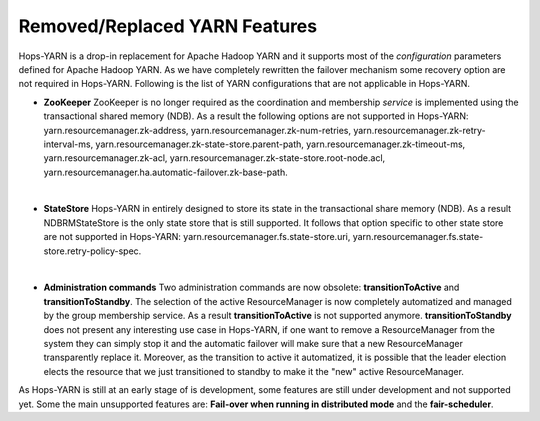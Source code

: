 .. _Unsupported_Features:

===========================
Removed/Replaced YARN Features
===========================

Hops-YARN is a drop-in replacement for Apache Hadoop YARN and it supports most of the `configuration` parameters defined for Apache Hadoop YARN. As we have completely rewritten the failover mechanism some recovery option are not required in Hops-YARN. Following is the list of YARN configurations that are not applicable in Hops-YARN.


* **ZooKeeper**
  ZooKeeper is no longer required as the coordination and membership `service` is implemented using the transactional shared memory (NDB). As a result the following options are not supported in Hops-YARN: yarn.resourcemanager.zk-address, yarn.resourcemanager.zk-num-retries, yarn.resourcemanager.zk-retry-interval-ms, yarn.resourcemanager.zk-state-store.parent-path, yarn.resourcemanager.zk-timeout-ms, yarn.resourcemanager.zk-acl, yarn.resourcemanager.zk-state-store.root-node.acl, yarn.resourcemanager.ha.automatic-failover.zk-base-path.
|
* **StateStore**
  Hops-YARN in entirely designed to store its state in the transactional share memory (NDB). As a result NDBRMStateStore is the only state store that is still supported. It follows that option specific to other state store are not supported in Hops-YARN: yarn.resourcemanager.fs.state-store.uri, yarn.resourcemanager.fs.state-store.retry-policy-spec.
|
* **Administration commands**
  Two administration commands are now obsolete: **transitionToActive** and **transitionToStandby**. The selection of the active ResourceManager is now completely automatized and managed by the group membership service. As a result **transitionToActive** is not supported anymore.
  **transitionToStandby** does not present any interesting use case in Hops-YARN, if one want to remove a ResourceManager from the system they can simply stop it and the automatic failover will make sure that a new ResourceManager transparently replace it. Moreover, as the transition to active it automatized, it is possible that the leader election elects the resource that we just transitioned to standby to make it the "new" active ResourceManager.

As Hops-YARN is still at an early stage of is development, some features are still under development and not supported yet. Some the main unsupported features are: **Fail-over when running in distributed mode** and the **fair-scheduler**.
